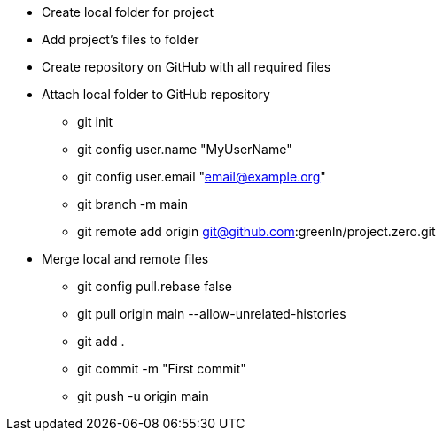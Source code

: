 * Create local folder for project
* Add project's files to folder
* Create repository on GitHub with all required files
* Attach local folder to GitHub repository
** git init
** git config user.name "MyUserName"
** git config user.email "email@example.org"
** git branch -m main
** git remote add origin git@github.com:greenln/project.zero.git
* Merge local and remote files
** git config pull.rebase false
** git pull origin main --allow-unrelated-histories
** git add .
** git commit -m "First commit"
** git push -u origin main
